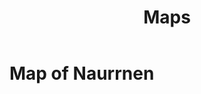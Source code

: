 #+title: Maps
#+startup: inlineimages

* Map of Naurrnen
#+caption: Map of Naurrnen
#+attr_org: :width 800
#+attr_html: :class pic-banner :alt Map of Naurrnen :target _blank
#+attr_latex: :width 350px
[[./img/map-of-naurrnen.webp][file:./img/map-of-naurrnen.webp]]
